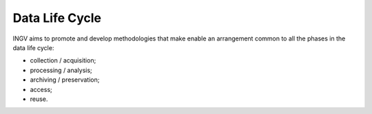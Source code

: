 Data Life Cycle
===============

INGV aims to promote and develop methodologies that make enable an
arrangement common to all the phases in the data life cycle:

-  collection / acquisition;

-  processing / analysis;

-  archiving / preservation;

-  access;

-  reuse.
